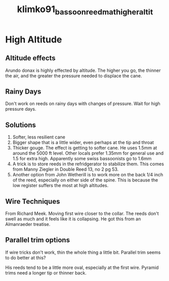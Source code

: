 :PROPERTIES:
:ID:       23553057-1d84-43b2-9ab2-199c599ef491
:ROAM_REFS: cite:klimko91_bassoon_reedm_at_higher_altit
:END:
#+title: klimko91_bassoon_reedm_at_higher_altit

* High Altitude
:PROPERTIES:
:NOTER_DOCUMENT: ../PDFs/klimko91_bassoon_reedm_at_higher_altit.pdf
:END:
** Altitude effects
:PROPERTIES:
:NOTER_PAGE: (1 0.56657223796034 . 0.05832449628844117)
:END:
Arundo donax is highly effected by altitude. The higher you go, the thinner the air, and the greater the pressure needed to displace the cane.	
** Rainy Days
:PROPERTIES:
:NOTER_PAGE: (1 0.7252124645892352 . 0.05832449628844117)
:END:
Don't work on reeds on rainy days with changes of pressure. Wait for high pressure days.
** Solutions
:PROPERTIES:
:NOTER_PAGE: (1 0.3059490084985836 . 0.5334040296924708)
:END:
1) Softer, less resilient cane
2) Bigger shape that is a little wider, even perhaps at the tip and throat
3) Thicker gouge. The effect is getting to softer cane. He uses 1.5mm at around the 5000 ft level. Other locals prefer 1.35mm for general use and 1.5 for extra high. Apparently some swiss bassoonists go to 1.6mm
4) A trick is to store reeds in the refridgerator to stabilize them. This comes from Manny Ziegler in Double Reed 13, no 2 pg 53.
5) Another option from John Wetherill is to work more on the back 1/4 inch of the reed, especially on either side of the spine. This is because the low register suffers the most at high altitudes.
** Wire Techniques
:PROPERTIES:
:NOTER_PAGE: (2 0.45325779036827196 . 0.08801696712619303)
:END:
From Richard Meek. Moving first wire closer to the collar. The reeds don't swell as much and it feels like it is collapsing. He got this from an Almanraeder treatise.
** Parallel trim options
:PROPERTIES:
:NOTER_PAGE: (2 0.368141592920354 . 0.5789124668435013)
:END:
If wire tricks don't work, thin the whole thing a little bit. Parallel trim seems to do better at this?

His reeds tend to be a little more oval, especially at the first wire. Pyramid trims need a longer tip or thinner back.
